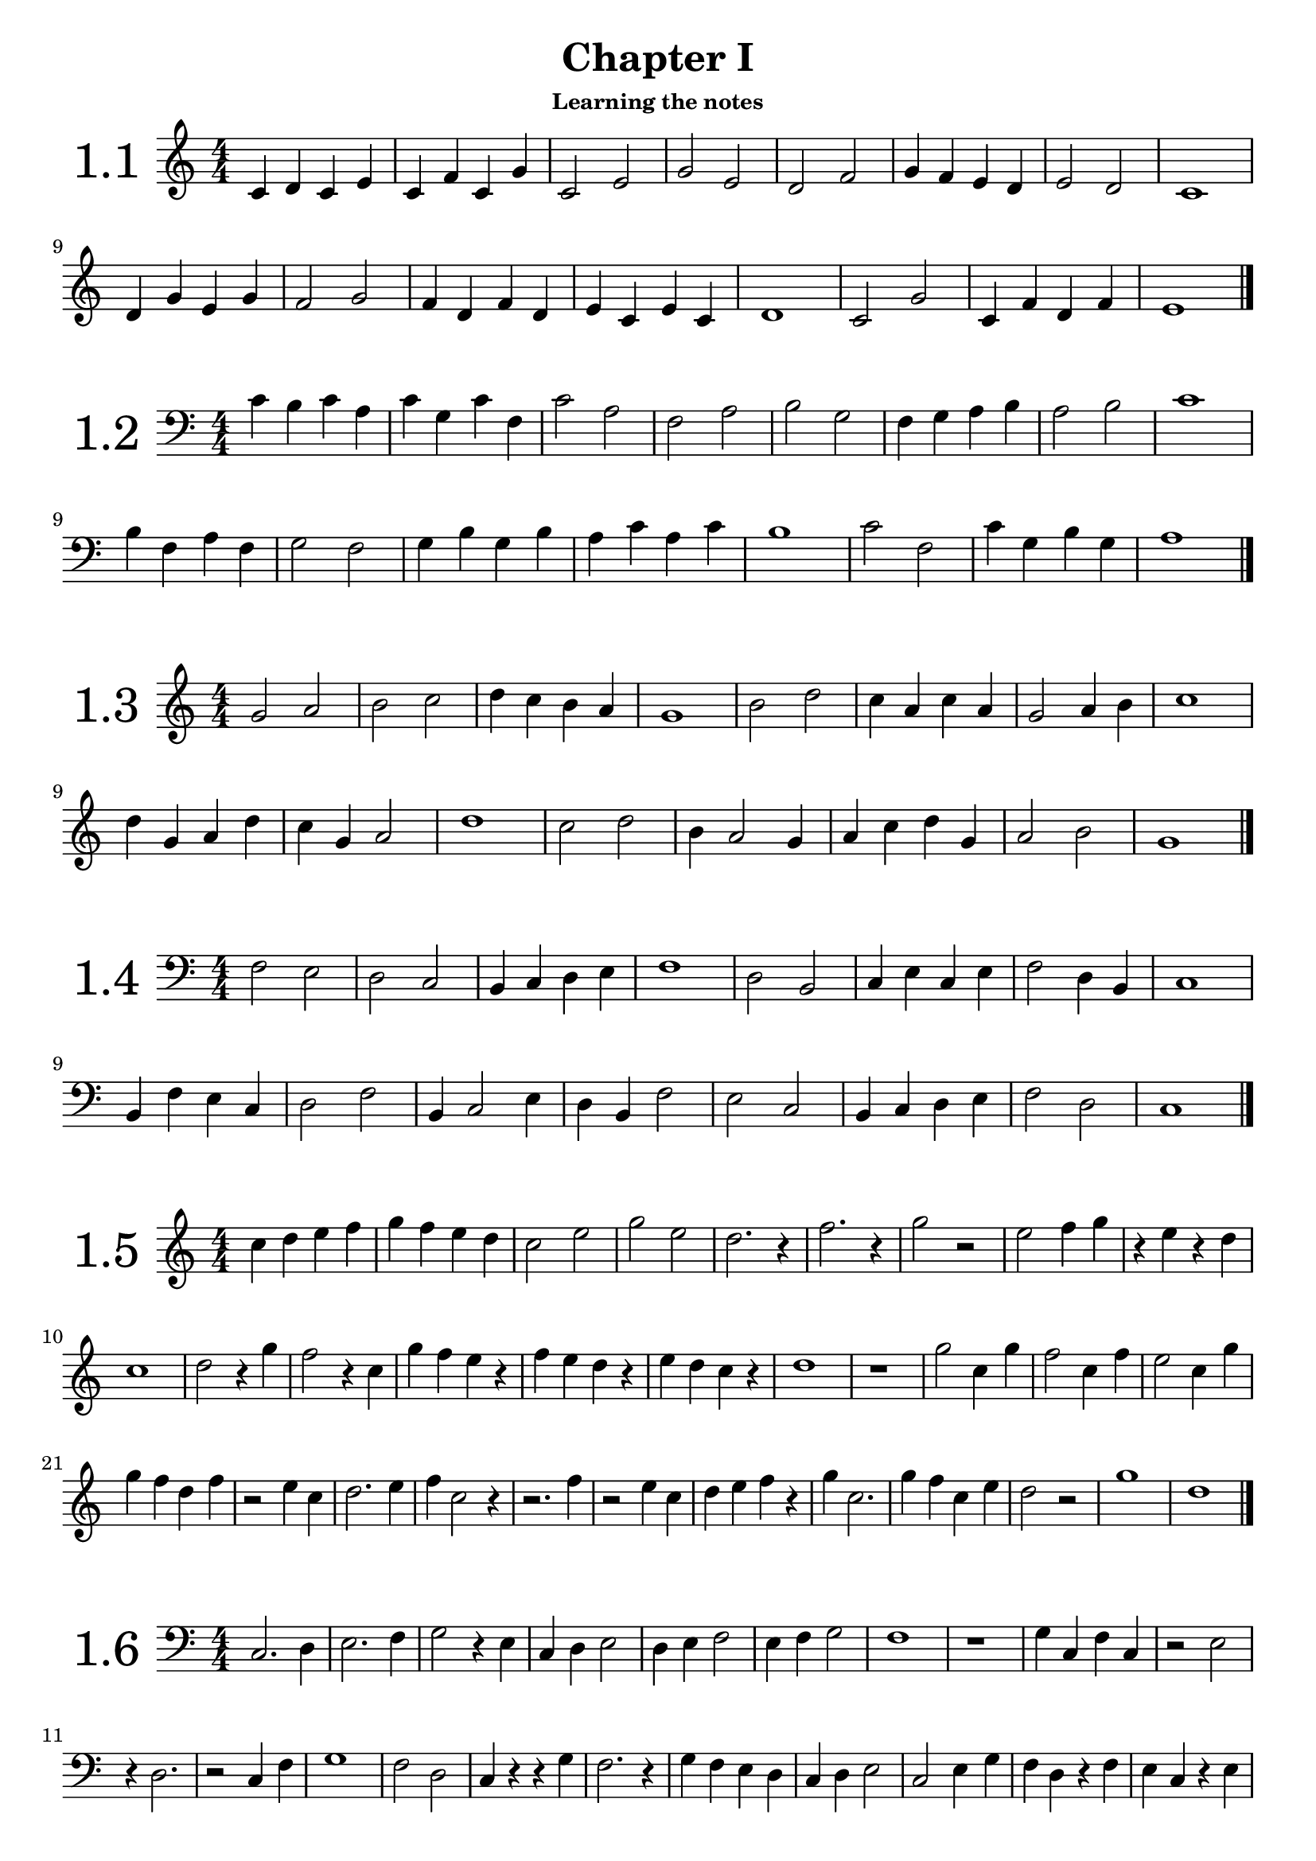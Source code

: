 \version "2.18.2"

\paper {
  #(set-paper-size "a4")
  %page-breaking = #ly:page-turn-breaking
}

\layout {
  ragged-right = ##f
}

global = {
  \key c \major
  \numericTimeSignature
  \override Staff.InstrumentName.self-alignment-X = #CENTER
  \override Staff.InstrumentName.font-size = 6
  \override StaffGroup.InstrumentName.self-alignment-X = #CENTER
  \override StaffGroup.InstrumentName.font-size = 6
}


% I: learning the notes
% - treble and bass clef
% - 1/4 2/4 3/4 4/4 values and rests, with ties
% - time signatures: 2/4 3/4 4/4

% II: eights values, the dot and ternary time signatures
% - additional time signatures: 3/8 6/8 9/8 12/8

% III: sixteenths values

% IV: irregular rhythms: triplets and duplets
% - 3:2 4
% - 3:2 2
% - 3:2 8
% - 2:3 4.

% V: cut time and other time signatures
% - time signatures: 2/2 3/2 4/2 6/4 9/4

% VI: thirty-seconds values and multiple dots

% VII: other irregular rhythms
% - 6:4 4
% - 5:4 4
% - 7:4 4
% - 4:3 4.
% - ...

% VIII: Irregular time signatures
% - 5/8
% - 7/8

% IX: All together


%%%%%%%%%%%
% Chapter I
%%%%%%%%%%%

% middle C up to G
solfege_I_I = \relative c' {
  \global
  \time 4/4
  \clef treble
  c4 d c e | c f c g' | c,2 e | g e | d f | g4 f e d | e2 d | c1
  d4 g e g | f2 g | f4 d f d | e c e c | d1 | c2 g' | c,4 f d f | e1 |
  \bar "|."  
}

% middle C down to F
solfege_I_II = \relative c' {
  \global
  \time 4/4
  \clef bass
  c4 b c a | c g c f, | c'2 a | f a | b g | f4 g a b | a2 b | c1
  b4 f a f | g2 f | g4 b g b | a c a c | b1 | c2 f, | c'4 g b g | a1 |
  \bar "|."  
}

% G up to D
solfege_I_III = \relative c' {
  \global
  \time 4/4
  \clef treble
  g'2 a | b c | d4 c b a | g1 | b2 d | c4 a c a | g2 a4 b | c1 |
  d4 g, a d | c g a2 | d1 | c2 d | b4 a2 g4 | a4 c d g, | a2 b | g1 |
  \bar "|."  
}

% F down to B
solfege_I_IV = \relative c' {
  \global
  \time 4/4
  \clef bass
  f,2 e | d c | b4 c d e | f1 | d2 b | c4 e c e | f2 d4 b | c1 |
  b4 f' e c | d2 f | b,4 c2 e4 | d4 b f'2 | e2 c | b4 c d e | f2 d | c1 |
  \bar "|."  
}

% rests and 3/4 notes
% C5 -> G5 
solfege_I_V = \relative c' {
  \global
  \time 4/4
  \clef treble
  c'4 d e f | g f e d | c2 e | g e | d2. r4 | f2. r4 | g2 r2 | e2 f4 g |
  r4 e r d | c1 | d2 r4 g | f2 r4 c | g'4 f e r | f e d r | e d c r | d1 |
  r1 | g2 c,4 g' | f2 c4 f | e2 c4 g' | g4 f d f | r2 e4 c | d2. e4 | f4 c2 r4 |
  r2. f4 | r2 e4 c | d4 e f r | g4 c,2. | g'4 f c e | d2 r2 | g1 | d1 |
  \bar "|."  
}

% rests and 3/4 notes
% C3 -> G3
solfege_I_VI = \relative c' {
  \global
  \time 4/4
  \clef bass
  c,2. d4 | e2. f4 | g2 r4 e | c4 d e2 | d4 e f2 | e4 f g2 | f1 | r1 |
  g4 c, f c | r2 e2 | r4 d2. | r2 c4 f | g1 | f2 d | c4 r r g' | f2. r4 |
  g4 f e d | c d e2 | c2 e4 g | f d r f | e c r e | d g c,2 | r1 | e2. r4 |
  g1 | c,4 f e2 | r4 d2 c4 | d4 e c g' | r2 d4 g | c,1 | d2 g | r4 f2. |
  \bar "|."  
}

% G5 -> D6
solfege_I_VII = \relative c' {
  \global
  \time 3/4
  \clef treble
  g''2 r4 | a4 b c | d c2 | b2 a4 | g4 b d | g, b d | c a c | a c a |
  g2. | a2 r4 | d2 r4 | r2. | g,4 c a | d r g, | a2. | r2. |
  b4 b c | d d c | b a r | a g r | a2 b4 | c2 d4 | b2. | g2. |
  a4 a2 | b4 b2 | c4 c2 | d2 d4 | g,4 d' g, | a4 a b | c2 d4 | b2 r4 |
  \bar "|."  
}


% F2 -> C3 
solfege_I_VIII = \relative c' {
  \global
  \time 3/4
  \clef bass
  c,2. | b4 c b | r a r | g r f | g2 r4 | c2 f,4 | r2. | g2 g4 |
  f4 c' b | r2 a4 | g2 a4 | f a c | b2. | c2. | a4 g f | a b a |
  b2 a4 | g2 f4 | c'2. | r2. | r4 b a | g2 f4 | r2 g4 | a2 r4 |
  c4 c b | a a g | f2 r4 | g2 r4 | r2. | c4 a f | r g b | c2. |
  \bar "|."  
}

% C4 -> G5
% ties
solfege_I_IX = \relative c' {
  \global
  \time 4/4
  \clef treble
  e2. g4 | b2 r4 a4~ | a4 f2 d4~ | d2 e | c1~ | c4 c' r2 | d2 e4 f~ | f4 r4 g2~ |
  g2. c,4 | d4 c b a | g f e  d~ | d4 r4 c2 | r2. g'4 | e2 g | c1 | r1 |
  g'4 f e2~ | e2 d2 | c4 g c r | d d, r4 d'~ | d e f r | r2 c2 | r2. g4~ | g e2. |
  c4 d e c | d e f d | e f g e | g2. a4~ | a2 b2~ | b4 c2. | r2 d2~ | d4 g, c2 |
  \bar "|."  
}

% C3 -> D4
solfege_I_X = \relative c' {
  \global
  \time 4/4
  \clef bass
  b2 r4 a4~ | a4 r f2 | e2. f4 | a2 c | d4 c b a | b2 r2 | a4 f2 d4~ | d4 r e2 |
  f2 c4 c | e2 r4 a | f d d r4 | c'2. a4~ | a f2 a4 | b2. b4~ | b2 a | b2. r4 |
  a4 b c a | g a b g | f g a f | e2. d4~ | d2 c2~ | c4 e2 g4 | r1 | b2. c4~ |
  c4 d c r | r a e c~ | c d e2~ | e4 f g2 | a1 | g4 r2 c4 | d4 r g, r | c1 |
  \bar "|."
}

% G3 -> E5
solfege_I_XI = \relative c' {
  \global
  \time 2/4
  \clef treble
  c4 b | a b | r4 c~ | c g | e' d | r2 | g2 | a4 b |
  c e | d d, | r4 c~ | c a | g2 | g' | e4 c | d a'~ |
  a r | c2 | d~ | d4 r | e2 | c4 g | e c | g2 |
  a4 b | a e' | a, b~ | b r | c f | c2 | a'~ | a4 r |
  r b~ | b g~ | g c,~ | c r | a g | b g | a2 | r2 |
  c4 e | a e' | d2 | r2 | c2~ | c4 b | a a, | r2 |
  g4 b | d f | e2 | a,~ | a4 c | c'2 | b4 a | g a |
  r4 g | r f | r a, | b2 | r2 | r4 b4~ | b d~ | d c |
  \bar "|."
}

% D2 -> A3
solfege_I_XII = \relative c' {
  \global
  \time 2/4
  \clef bass
  a2 | g4 a | f d | r4 c~ | c a | r2 | g4 f~ | f e~ |
  e2 | d2 | r4 e | r f | d2 | d'4 c | r e | a2 |
  c,4 a' | c, g' | c, f~ | f r | e2 | e, | d4 r | g2~ |
  g2 | r2 | f4 g | a b | c2 | g'2~ | g4 f4 | a2~ |
  a4 r | r2 | d,4 c | b a | g2 | f4 d | e d | e2 |
  c'2 | b4 c | r d | r b | a2~ | a4 d, | d e~ | e r |
  e'2 | r2 | r4 f | e d | c b | a b | c2 | r2 |
  b4 a | g2 | f4 e | d2 | r4 e | r f | g d'~ | d c |
  \bar "|."
}

%%%%%%%%%%%%%%%%%%%%%%%%
% solfeges in both clefs
%%%%%%%%%%%%%%%%%%%%%%%%

solfege_I_XIII_up = \relative c' {
  \global
  \time 4/4
  \clef treble
  c2 d4 s4 | s1 | s2. c'4 | d4 b g2 | f2 b,4 s | s1 | s1 | 
}

solfege_I_XIII_down = \relative c' {
  \global
  \time 4/4
  \clef bass  
  s2. g4~ | g a b g | c2. s4 | s1 | s2. a4 | g2 r4 g, | a4 c e g |
}


solfege_XIII = \relative c' {
  \global
  \time 2/4
  \clef treble
  c4 d8 e | g f e d | c4 r | g4 g8 b | g2 | g8 b d f | g4 b | c2 |
  e4 d | c g8 e | c4 r | d4 g,8 g' | e2 | f8 e d c | g4 g | c2 |
  \bar "|."
}

solfege_XIV = \relative c' {
  \global
  \time 2/4
  \clef bass
  c4 e8 d | g f e d | c4 g | a f8 c | a2 | r4 b | d g,8 g | c2 |
  b4 a8 g | d g b, g' | e4 d~ | d r | b g'8 b | d2~ | d4 c | r4 c8 c |
  \bar "|."
}

solfege_XV = \relative c' {
  \global
  \time 4/4
  \clef treble
  a'2 e'8 c a4 | e2 e8 g b g | a2 r8 c r e | e4 d e8 d c b |
  a2 r4 e4~ | e4 b8 e r b r e | b e b' g b4 a | g2 g8 e a4 |
  r2 a4 e'8 e | a4 a8 g a4 a8 e' | e8 d c b a4 g4~ | g e2 e,8 g |
  a c e a e a c e | r8 d r c r c r b | a4 e2 g4~ | g4 r a2 |
  \bar "|."
}

solfege_XVI = \relative c' {
  \global
  \time 4/4
  \clef bass
  f,4 c8 c e4 f~ | f g2 r8 c, | d4 d b c8 c, | f2. r4 |
  e8 d c e g4 c,8 c  | d2 r8 e r g | r c c r r c' c r | d4 d8 c b4 a8 b |
  c4 c8 b a4 g8 a | b8 a r4 r8 g r c, | d2 r4 e4~ | e4 c8 e c8 e f4 |
  a8 c f2 f8 e | d8 c b a g c, c4 | c,2 r8 g' r e | f1 |  
  \bar "|."
}

solfege_XVII = \relative c' {
  \global
  \time 2/4
  \clef treble
  e'4 d | e8 d4 b8 | e4 g~ | g8 f4 b,8 |g4 b8 b~ | b g4 e8~ | e r r b~ | b e~ e4 |
  r4 d | f4~ f8 b | d4 f8 d | e b g e | b4~ b8 d | b4 r | b8 c d b | e2 |
  r8 g4 f8~ | f4 d | r2 | b4~ b8 a' | g4 r | a8 f d b | d4 r8 d' | e4 e, |
  f8 e r f | g f r f | a g r a | b a g f | b4 a4~ | a8 g4 f8~ | f4 d | e2 |
  \bar "|."
}

solfege_XVIII = \relative c' {
  \global
  \time 2/4
  \clef bass
  g4 f | r8 g d4 | a'4 f | r8 a d,4 | e8 b4 g8~ | g4 r | g'4 b~ | b4 c8 c~ |
  c4 b | a4 a8 b | a4 f | r g~ | g8 r a r | r4 d, | c8 a a f | d4~ d8 f |
  g2 | r2 | f4 r8 d~ | d r r c~ | c r r4 | b4 a | r4 c~ | c4 d8 r |
  g4 g8 a | b c d e | f4 d8 f~ | f d8~ d4 | a'8 d,8~ d4 | r4 d | d'4 d,8 d, | g4~ g8 r |
  \bar "|."
}

solfege_XIX = \relative c' {
  \global
  \time 4/4
  \clef treble
  b''4. c8 d4 b | a4. b8 c4 a | g8 f4 d r8 d4~ | d r4 f4. a8~ |
  a4. d,8 f2 | g8 b d b d4. d8 | c8 a f d e4. c8~ | c4 d4 r8 c d4 |
  c8 a4. a8 f4. | d4 a8 d e f d d' | e4 r r8 f4.~ | f4 g r g~ |
  g8 d d4 r8 e d4 | a8 d, a' a, r4. f8 | g2 r4 g'~ | g d'2 r8 f |
  g4 d8 g~ g a4 b8~ | b4 c r2 | d d,4. f8 | f4 g2. |
  \bar "|."
}

solfege_XX = \relative c' {
  \global
  \time 4/4
  \clef bass
  e4. d8 c4. b8 | a4. g8 f4 e | r8 e, a b c4. d8~ | d4. f8 e2 |
  r8 d r d e4. g8~ | g a c e c4 e, | f8 g4 b8~ b a~ a4 | r2. a,4 |
  e8 d f e r4 g~ | g4. e'8 d4 d8 e~ | e4. g8 e4 g | a1 |
  r2 a,~ | a4 r e4. g8~ | g4 e' d8 c b a~ | a4 b8 c d e8~ e4 |
  \bar "|."
}

solfege_XXI = \relative c' {
  \global
  \time 6/8
  \clef treble
  c4. e4. | d8 e f e f g | c4. g4. | e'2. |
  e8 f g g a c, | b4. a4 b8 | c4 d8 e4. | r4. g4. |
  g,8 a r a b r | d4.~ d8 c g | e'2. | r4. c8 c r |
  r8 g g r e e | d4. d8 b g~ | g4 b8 c4 e8 | g2. |
  g'4 g8 e8 e4 | r2. | a4. e4. | c4. c8 b a |
  g e e a e e | b' e e c'4 r8 | d4. b4. | c2. |
  \bar "|."
}

solfege_XXII = \relative c' {
  \global
  \time 6/8
  \clef bass
  e,4. e4 f8 | g4. f4. | b4. b8 d f~ | f4 e8~ e4. |
  e8 b g e e' e, | f4. b,4.~ | b8 b d e4 r8 | b'4.~ b8 e r |
  g2. | f4. b,4. | b8 a g f e d | e4 d8 c4 b8 |
  a4. r4. | f4. b4.~ | b4 d8~ d e f | g4. r4 e8~ |
  e f g~ g a b~ | b4. b,4 r8 | r2. | e4. g'4. |
  a8 g f b,4. | d8 b f b f d~ | d4 b8~ b4. | e4.~ e4 r8 |
  \bar "|."
}

solfege_XXIII = \relative c' {
  \global
  \time 3/8
  \clef treble
  f'4. | c4 d8 | f8 a c | d4 b8 | c4. | b8 a g~ | g4 f8~ | f4 r8 |
  c4 a8 | d4 a8 | f'4 a,8 | b4. | r4 d8 | e4. | f4.~ | f8 r4 |
  c8 a f~ | f g c,~ | c4 d8 | e4 f8 | g c, a' | b4.~ | b8 r4 | c4. |
  c8 g e | c' g e | g e c | g4. | b8 a g | b4. | b8 a g~ | g f4 |
  \bar "|."
}

solfege_XXIV = \relative c' {
  \global
  \time 3/8
  \clef bass
  \partial 8 e,8 | a4. | a8 b c | d4.~ | d4 f8 | e4.~ | e8 d c | r c b | a4. |
  b8 g e | g e b~ | b d f | a4 b8 | g4 r8 | e4. | b4 d8 | e4 r8 |
  f4.~ | f8 e d~ | d4. | r4. | e4 r8 | g8 g b | a4. | r4 a8 |
  b8 a g | a g f | g f e | f e e, | a4. | b4 d8~ | d4 e8 | a,4. |
  \bar "|."
}

solfege_XXV = \relative c' {
  \global
  \time 9/8
  \clef treble
  \partial 8 f'8 | b4. c4 d8 b4 a8 | g2. r4 e8 | f4 g a  b4. | r4. d,4. d8 e d |
  c8 b r e d r g f r | g4.~ g4 a8 r4. | r8 b4 r8 f'4 r8 e8 d | d c b b a g g f d~ |
  d c b~ b4 c8~ c4. | c8 a f r4. a8 f c~ | c4. a4. f8 g a | b2. r4. |
  c8 c4~ c8 e f~ f4. | d8 d4~ d8 f b~ b4. | c8 a f a f c f c' e | d4 c8 b2. |
  \bar "|."
}

solfege_XXVI = \relative c' {
  \global
  \time 9/8
  \clef bass
  d4. f,8 a d~ d4. | c4. e,8 a c~ c4. | b4. d,8 e f f g a~ | a b4~ b8 a c d4. |
  d,4 r8 f4 r8 a,4 r8 | a8 f d~ d c d~ d a c | d4 e8 f4 a8 r4. | f4 a8 d4 f8 a4. |
  b8 f d d f b, d4 r8 | r c b~ b4 a8 r4. | r8 f' e~ e4 d8 r4. | r8 d' c~ c4 b8 r4. |
  a8 b f f g d d e b~ | b4. a4 c8 c'4 r8 | f8 e d d c b b f g | c4.~ c4 b8~ b4. |
  \bar "|."
}

solfege_XXVII = \relative c' {
  \global
  \time 4/4
  \clef treble
  c4 c8 d c16 d e f g4 | a4 a8 b c16 b a b c4 | d16 c b a c b a g b a g f e4 | f4. g 8 a4. b8 |
  c2 c8 b a g | c,4 e8 g c,16 e g e  c8 d16 e | g4. f8~ f8 d16 e f4 | d2.~ d8 e |
  f8 a c16 b a g a8 f f4 | e4 g c16 b a b c4 | c,8 d4 e8 c4. d16 e | f8 f16 g a8 a16 b c4 e |
  r8 g r e r c b4 | r8 d16 d r8 b16 b g8 g16 g16 d8 b | g16 a b c b c d e d e f a~ a8 g | c4. c16 c c,4 r |
  \bar "|."
}

solfege_XXVIII = \relative c' {
  \global
  \time 4/4
  \clef bass
  e,4 b8 e4 d8 b16 c d b | c4. e8 g4. g16 b | c4. e8 f16 e d c d c b a | g4. e16 g a4 r |
  b8 b,4 b'16 b a8 a,4 a'16 a | g8 e4 f4 f16 g a4 | a16 g f r g f e r f e d r e d c r |c4. b8~  b4 b8 b16 d |
  e4. f16 g e4 r4 | r16 e f g r f g a r b d f d8 f | f4. d8~ d16 c b a b8 d | e4 g8 e e16 d c b a4 |
  r4. f8 r4. g16 g | a8 a16 b c d e8 r2 | d8 b16 d f4 f8 b,16 a g4 | f4. b,16 b e2 |
  \bar "|."
}

solfege_XXIX = \relative c' {
  \global
  \time 3/4
  \clef treble
  g'4. b8 d16 c b a | g4. a16 b g8 e16 f | e4 d r8 d | g8 g16 b d8 d16 f a8. g16 |
  g2 r4 | f8 d16 d e8. d16 e8. c16 | b4. a8~ a g16 f | e4. d8 c8 c16 d |
  e2 r8. d16 | g4. g16 b c8. d16 | c8. b16 a2 | d8 d16 e f g a8 r4 |
  e8 e16 f g a b8 r4 | a8 f a,4. g16 f | a4 g4. f8 | g8. g16 g4 r |
  \bar "|."
}

solfege_XXX = \relative c' {
  \global
  \time 3/4
  \clef bass
  f,4 f16 g a b c8 c | r2. | g4 g16 a b c d8 d8 | r2 r8 e |
  g8. f16 f8. e16 f8 r | c8 c8 r c16 c a4~ | a8 b4 a16 g f4 | r8 e r e16 e f8 r |
  g16 f e d c8. c16 c4 | f16 e d c b8. b16 b4 | a16 b a b c b c b a g f e | g8. f16 f4 r |
  e16 f g e c8 e4 g8~ | g8 a4 b8 r8 c16 c | f8 c16 c e8 c16 c g'4 | f2 r4 |
  \bar "|."
}

solfege_XXXI = \relative c' {
  \global
  \time 12/8
  \clef treble
  \partial 8 f8 | b8 d b c8 b16 a g f e4. d8 e f | g8 b g a g16 f e d c4. c8 f a |
  b4 c8 a4 g16 a f8 a f~ f r e | d4.~ d8 c a r4 a16 b c8 e16 f g e |
  f8 g16 a b8 g8 a16 b c8 d4 c8~ c4 b16 a | g4 f8 g4 c,16 d e4. f4 r8 |
  e4 f8 c16 b c8 a' d,16 c d8 b' e,16 d e8 c' | d8 b' c~ c b a b2. |
  \bar "|."
}

solfege_XXXII = \relative c' {
  \global
  \time 12/8
  \clef bass
  \partial 8 d,16 f | g8 b g a b16 c d e f4. g4.~ | g8 f e16 d c4 b16 a g4 r8 f4 r8 |
  g8 d b g g16 c b a f4.~ f8 d' f | g8 g, g' f f, f' e e,4 d'8 d, f |
  g8 a b16 g' a,8 b c16 a' b,8 d c b a8. f16 | g4 a8 g8. a16 b8 a8. b16 c8 d4~ d16 e |
  f4. g8 d b f' c f,~ f g4~ | g8 a c d4~ d16 f g4.~ g8 r4 |
  \bar "|."
}

solfege_XXXIII = \relative c' {
  \global
  \time 2/2
  \clef treble
  \partial 4 a4 | d2 e | a4 c b d | d1~ | d2 d, | c2. e4 | a,2 g4 a | e g2 b4~ | b4 a2. |
  c2 r4 d8 e | r4 f4~ f4. g8 | e2. r4 | d4. e8 d4. e8 | c4 c'2 c,4 | b4 b'2 b,4~ | b2 a~ | a4 a8 a r2 |
  d4 d8 e f g a4 | c,4 c8 d e f g4 | b,4 b8 c~ c4 g4~ | g4 f r2 | r8 a'4. r8 g4. | a4 g f2 | g4. f8 f4 r | e2 f |
  a1 | a2 a | a4 a a' r4 | b8 c d e r4 c | d2. c4~ | c2 b2~ | b4 a2. | g8 f e d c4 d |
  \bar "|."
}

solfege_XXXIV = \relative c' {
  \global
  \time 2/2
  \clef bass
  \partial 8 b,8 | e4 e8 g b4. c8 | f,4 f8 g a4. b8 | e,4 e'8 d c b a4~ | a8 f a4 b8 a g f~ | f4 e2 d4 | e2. r4 | r4 b' r b | r8 e, e2. |
  d4 d8 e f d e4 | c4 c8 d e c d4~ | d4. c8 c2 | b4 b' a, c' | c8 b a g a4 r | b8 c d b a b c a | g e b g' b4. a8~ | a4 g r2 |
  f4 f8 g e4. d8 | b d f a g4 g8 f~ | f4 e2 r4 | d1 | r1 | r8 b b r r a' a r | b8 a g f e4 b | e2. r4 |
  f8 b, a' b, b' b, c' b, | d'2 r2 | e8 f g e d e f d | c d e c b c d b | a4 g2 f4~ | f4 d2 b4~ | b2 d | e1 |
  
  \bar "|."
}

solfege_XXXV = \relative c' {
  \global
  \time 3/2
  \clef treble
  f2 f f4 g | e2. f4 g a4 | a2~ a4 b a g | f1. | f'4 a2 g b4~ | b4 c2. r8 d8 c a | b g e c b4. c8~ c4 c8 e | g2 f1 |
  e4. c8~ c d4. r2 | f4. b,8~ b a4. r2 | r4. g8 c4 r e,2 | r4. f8 a4 r c,2 |
  b8 c d e c e g b~ b4 a | a'8 b c d~ d4 c2 b4 | a8 g e c b c g4 r e | f1 r2 |
  \bar "|."
}

solfege_XXXVI = \relative c' {
  \global
  \time 3/2
  \clef bass
  \partial 4 c,,4 | d2. e4 f4. g8 | a2. a2. | d4 c2 b4 a a8 b | a g e c~ c4 r r a |
  d4 r8 e r f r g a4 r | b8 c d b a4 a8 b a4 r | g8 b d f~ f4 e2 c4 | d1. |
  d,2 b a | g4. a8 b2 c4 r | e2. d4 e8 a g c~ | c4 d r8 c r d r2 |
  e4 a,2 e'8 a, g4. a8 | b4 e,2 b'8 e, c4. d8 | r4 c' r a r g | f4 a8 e' d4 r r2 |
  \bar "|."
}

solfege_XXXVII = \relative c' {
  \global
  \time 6/4
  \clef treble
  \partial 4 g4 | c2 d4 e2. | d2 f4 a2. | g4 g8 a b d f4 e8 d c b | g2 b c |
  g'4. f8 g4 e4. f8 e4 | d4 c8 b a g r8 g a b c4 | r4 e2 r4 d2 | b2 a8 b c2. |
  c'2.~ c4 a2 | b8 g f d r4 c8 d e f r4 | r2 g4 r2 b4 | d1.~ |
  d4 c4. b8 c4 b4. a8 | b4 g8 a b g f2 e4 | d2 e4 f2~ f8 g | c,1 r2 |
  \bar "|."
}

solfege_XXXVIII = \relative c' {
  \global
  \time 6/4
  \clef bass
  b,,2 f'4 r e8 f r4 | a4 a8 g f c d4 d8 e f d | b4. c8 d4 e2. | f2 a4~ a2. |
  b4 d f b2 a8 b | g4 b e g2 f8 e | d4 c a8 f d4 b a8 b | e2~ e8 f b,2. |
  a2~ a8 c f2~ f8 c, | b c d e f g a b c d e f | g4. f8 e f b,4. a8 f' f, | a2.~ a2 c4 |
  b4 b8 c b4~ b8 a b c d4 |  c4 c8 e c4~ c8 b a g f4 | r4 f2 r4 c' r | b1. |
  \bar "|."
}

solfege_XXXIX = \relative c' {
  \global
  \time 2/4
  \clef treble
  \partial 8 e8 | a8. c16 b8. d16 | e8. g16 f4 | e16 g e g f a c, e | d e f g a4 |
  b16 a8. b16 g8. | e4. d16 e | c16 b8 a16 b16 a8 g16 | a4. e8 |
  f16 e8 d16~ d16 c8 a16~ | a8 c4 e8 | f2 | e8 e' f16 e d8 |
  e16 d c8 b16 c d e | f8 r16 e c8 r16 a | r8 g4 f16 e | d16 c d c b4 |
  a8 b~ b16 c8 e16 | d4. f16 a | b8 r r g~ | g8 a4. |
  \bar "|."
}

solfege_XL = \relative c' {
  \global
  \time 2/4
  \clef bass
  \partial 16 e,16~ | e16 d8. c8 d | d16 c8 b16 a g8 f16 | e4 d | c8 c4 e16 g |
  f8. a16 c8. e16 | d8 e f d~ | d c b8. d16 | r8 c4. |
  r8 d16 b r8 g16 b | r16 c8. r16 d8. | e8 f4 a8~ | a4 r4 |
  g8 g16 f e8 c16 a~ | a b c8 b16 c g'8~ | g f~ f16 e8. | r8 e r e16 e | 
  \bar "|."
}

solfege_XLI = \relative c' {
  \global
  \time 4/4
  \clef treble
  d4 \tuplet 3/2 {d8 e f} d4 d8 f | g4 \tuplet 3/2 {g8 a b} g8 g f4 |
  g16 f e d \tuplet 3/2 {c8 d e~} e8 f4 g8 | a2 r4 \tuplet 3/2 {g8 a b} |
  g4. a16 b \tuplet 3/2 {g8 d b} r4 | a4. g16 f~ \tuplet 3/2 {f8 c' f} r4 |
  g8. d16 \tuplet 3/2 {e8 g b} c8. a16 \tuplet 3/2 {c8 e a} | b2~ \tuplet 3/2 4 {b8 a b a g a} |
  e4 d8 e d4 \tuplet 3/2 {c8 d e} | f4 r8 f' r f, r d~ |
  \tuplet 3/2 {d c d} e8. d16 c8. a16 g8. g16 | f2 r4 e8 f~ |
  f8 g a16 g f e f8 a16 g c4 | r16 d c b r c b a~ \tuplet 3/2 4 {a8 b c a c e} |
  d8 b4 a8~ \tuplet 3/2 {a8 g f} e4~ | e8. d16~ \tuplet 3/2 {d8 c d~} d2 |  
  \bar "|."
}

solfege_XLII = \relative c' {
  \global
  \time 4/4
  \clef bass
  \partial 8 c,8 | f8 f16 g a8 a16 c f4. e16 d | c8 d16 c \tuplet 3/2 4 {a8 c a e a e c d e} |
  r8 d4 d16 e f8. e16 f8. a16 | b4~ \tuplet 3/2 {b8 a d} a4~ \tuplet 3/2 {a8 b c} |
  d4~ d8 a b4~ b8 a16 d, | \tuplet 3/2 4 {e8 f g a f a a, b c} e8 d~ |
  d4 r4. c8 b4~ | b16 a g f e c b c r16 c e f \tuplet 3/2 {c8 d e} |
  f8. f16 g16 g8 a16 b8. b16 c16 c8 d16 | e8 d4 c16 d e8. f16~ f8 r |
  g16 f g f e c g c g8 e \tuplet 3/2 {c8 d e} | g8 f a g \tuplet 3/2 4 {a8 b c b c e} |
  f16 e d c e d c b c b a g a g f e | d8 e4 f g a16 g |
  \tuplet 3/2 4 {f8 a c a c f c f a f a c} | c8 c16 c r16 c,8. f4. r8 |
  \bar "|."
}

solfege_XLIII = \relative c' {
  \global
  \time 3/4
  \clef treble
  e4. g8 \tuplet 3/2 {e8 f g} | g4. a8 \tuplet 3/2 {g8 a b} |
  c2 r4 | d16 c b c b8 a16 g f8 e16 d |
  \tuplet 3/2 4 {b8 c d c d e f g a} | b4. a8 \tuplet 3/2 {b8 a g} |
  f4. d8 \tuplet 3/2 {b8 c d} | r8 e r f r f16 a |
  b4~ \tuplet 3/2 {b8 c d} e8 b | a4~ \tuplet 3/2 {a8 f e} d8 b |
  r4 a2 | \tuplet 3/2 4 {r8 g a r a b r b d} |
  r8 d4 b8 r4 | b16 c d e f g a b \tuplet 3/2 {a8 b d} |
  \tuplet 3/2 4 {e8 d c d c b c b a} | g8 g16 f e8. d16 r8 d |
  e8 e16 d c8. b16 r8 b | a16 g8. \tuplet 3/2 4 {a8 c e c e a} |
  \tuplet 3/2 {b8 d f~} f8 d e4 | r16 f f8 r16 d d8 e4 |
  \bar "|."
}

solfege_XLIV = \relative c' {
  \global
  \time 3/4
  \clef bass
  \partial 8 f,8 | \tuplet 3/2 4 {b8 d f d b f} e8 c | \tuplet 3/2 4 {a8 c f c a f} a,8 b |
  a8 c8 f4 g8. a16 | b8 d4 b8 c8. d16 |
  e2 r8 f~ | f16 e8. f16 d8. d8 a |
  g16 a b c d4~ \tuplet 3/2 {d8 a f} | d4. e16 f g8 g16 a |
  \tuplet 3/2 4 {b8 c d f d e g a g} | g4 d8 b f16 g a f |
  b8. a16 g8. f16~ f16 a8.~ | a8 b c d e d16 c |
  b16 c e a, g a b8 r4 | r16 a8. r16 c,8. d8 a' |
  \tuplet 3/2 4 {c8 d e b c d a b a~} | a8 b~ b4 r |
  \bar "|."
}

solfege_XLV = \relative c' {
  \global
  \time 2/2
  \clef treble
  a2 g4 a | b2. e4 | \tuplet 3/2 2 {f4 e d e d c} | d4 r b g |
  a8 b c d e4. d8 | c4 c8 b \tuplet 3/2 {a4 e' b} | \tuplet 3/2 2 {e4 c' e, f d' f,} | c8 d4 e8 d8 e4 g8 |
  a4 e8 a g4 d8 g | \tuplet 3/2 {f4 c f} e2 | d8 e4. b8 e4. | a,1 |
  r2 g8 a b e~ | \tuplet 3/2 2 {e4 g b d e g} | a4. g8 f4 e | f4. e8 \tuplet 3/2 {d4 c g} |
  a8 b c e d e f g~ | g4. a8~ \tuplet 3/2 {a4 e' g~} | \tuplet 3/2 2 {g4 e g~ g b, r} | a1 |
  \bar "|."
}

solfege_XLVI = \relative c' {
  \global
  \time 2/2
  \clef bass
  \partial 4 c,4 | f8 g a f \tuplet 3/2 {g4 a b} | a8 b c a \tuplet 3/2 {b4 c d} |
  e4 f8 e d4 d8 b | f4 f8 e d c b c |
  a2 r | g4 b \tuplet 3/2 {g4 a b } |
  c4 e \tuplet 3/2 {f4 e f } | c4 g' \tuplet 3/2 {c, g' b} |
  a4. g8 f4. e8 | f1 |
  \tuplet 3/2 2 {r4 f e r e d} | c4 d r c8 e |
  \tuplet 3/2 2 {f4 a r a c r} | c4 g8 e c4. b8|
  a2. b8 c | \tuplet 3/2 {c4 g' e} f2 |
  \bar "|."
}

solfege_XLVII = \relative c' {
  \global
  \time 6/8
  \clef treble
  b'8 f16 b c d c8 f,16 c d e | d8 f b f b d |
  e4 d8 c4 a8 | b2. |
  a8 g f \tuplet 2/3 {a8 f} | b8 a g \tuplet 2/3 {b8 g} |
  f8 g4 c,8 g'4 | e16 g b d r8 d16 b a f r8 |
  \tuplet 2/3 4. {c8 d e f} | g4 a8 a4 b8 |
  d2. | r4. d8 a f |
  d8 e f~ f4 g8 | \tuplet 2/3 4. {a8 b~ b c} |
  d8 c b d4 b8 | f16 g a f d8~ d c a'~ |
  a4. \tuplet 2/3 {b8 a} | g8 e c~ c4 b8~ |
  b8 a f~ \tuplet 2/3 {f8 a} | b2. |
  \bar "|."
}

solfege_XLVIII = \relative c' {
  \global
  \time 6/8
  \clef bass
  \bar "|."
}

% trentaduesimi
% doppio punto
% terzine di quarti in tempo binario
% terzine di sedicesimi in tempo binario
% terzine di ottavi in tempo tagliato
% sestine in tempo semplice
% quartine in tempo composto
% cinquine e settimine in tempo semplice


\bookpart {

\header {
  title = "Chapter I"
  subsubtitle =  "Learning the notes"
}

\score {
  \new Staff \with {
    instrumentName = "1.1"
  } \solfege_I_I
}

\score {
  \new Staff \with {
    instrumentName = "1.2"
  } \solfege_I_II
}

\score {
  \new Staff \with {
    instrumentName = "1.3"
  } \solfege_I_III
}

\score {
  \new Staff \with {
    instrumentName = "1.4"
  } \solfege_I_IV
}

\score {
  \new Staff \with {
    instrumentName = "1.5"
  } \solfege_I_V
}

\score {
  \new Staff \with {
    instrumentName = "1.6"
  } \solfege_I_VI
}

\score {
  \new Staff \with {
    instrumentName = "1.7"
  } \solfege_I_VII
}

\score {
  \new Staff \with {
    instrumentName = "1.8"
  } \solfege_I_VIII
}

\score {
  \new Staff \with {
    instrumentName = "1.9"
  } \solfege_I_IX
}

\score {
  \new Staff \with {
    instrumentName = "1.10"
  } \solfege_I_X
}

\score {
  \new Staff \with {
    instrumentName = "1.11"
  } \solfege_I_XI
}

\score {
  \new Staff \with {
    instrumentName = "1.12"
  } \solfege_I_XII
}

\score {
  \new StaffGroup {
  <<
    \set StaffGroup.systemStartDelimiter = #'SystemStartBrace
    \set StaffGroup.instrumentName = "1.13"
    \new Staff \solfege_I_XIII_up
    \new Staff \solfege_I_XIII_down
  >>
  }
}

}

\bookpart {

\header {
  title = "Chapter II"
  subsubtitle = "Sub 2"
}

\score {
  \new Staff \with {
    instrumentName = "13"
  } \solfege_XIII
}

\score {
  \new Staff \with {
    instrumentName = "14"
  } \solfege_XIV
}

\score {
  \new Staff \with {
    instrumentName = "15"
  } \solfege_XV
}

\score {
  \new Staff \with {
    instrumentName = "16"
  } \solfege_XVI
}

\score {
  \new Staff \with {
    instrumentName = "17"
  } \solfege_XVII
}

\score {
  \new Staff \with {
    instrumentName = "18"
  } \solfege_XVIII
}

\score {
  \new Staff \with {
    instrumentName = "19"
  } \solfege_XIX
}

\score {
  \new Staff \with {
    instrumentName = "20"
  } \solfege_XX
}

\score {
  \new Staff \with {
    instrumentName = "21"
  } \solfege_XXI
}

\score {
  \new Staff \with {
    instrumentName = "22"
  } \solfege_XXII
}

\score {
  \new Staff \with {
    instrumentName = "23"
  } \solfege_XXIII
}

\score {
  \new Staff \with {
    instrumentName = "24"
  } \solfege_XXIV
}

\score {
  \new Staff \with {
    instrumentName = "25"
  } \solfege_XXV
}

\score {
  \new Staff \with {
    instrumentName = "26"
  } \solfege_XXVI
}

\score {
  \new Staff \with {
    instrumentName = "27"
  } \solfege_XXVII
}

\score {
  \new Staff \with {
    instrumentName = "28"
  } \solfege_XXVIII
}

\score {
  \new Staff \with {
    instrumentName = "29"
  } \solfege_XXIX
}

\score {
  \new Staff \with {
    instrumentName = "30"
  } \solfege_XXX
}

\score {
  \new Staff \with {
    instrumentName = "31"
  } \solfege_XXXI
}

\score {
  \new Staff \with {
    instrumentName = "32"
  } \solfege_XXXII
}

\score {
  \new Staff \with {
    instrumentName = "33"
  } \solfege_XXXIII
}

\score {
  \new Staff \with {
    instrumentName = "34"
  } \solfege_XXXIV
}

\score {
  \new Staff \with {
    instrumentName = "35"
  } \solfege_XXXV
}

\score {
  \new Staff \with {
    instrumentName = "36"
  } \solfege_XXXVI
}

\score {
  \new Staff \with {
    instrumentName = "37"
  } \solfege_XXXVII
}

\score {
  \new Staff \with {
    instrumentName = "38"
  } \solfege_XXXVIII
}

\score {
  \new Staff \with {
    instrumentName = "39"
  } \solfege_XXXIX
}

\score {
  \new Staff \with {
    instrumentName = "40"
  } \solfege_XL
}

\score {
  \new Staff \with {
    instrumentName = "41"
  } \solfege_XLI
}

\score {
  \new Staff \with {
    instrumentName = "42"
  } \solfege_XLII
}

\score {
  \new Staff \with {
    instrumentName = "43"
  } \solfege_XLIII
}

\score {
  \new Staff \with {
    instrumentName = "44"
  } \solfege_XLIV
}

\score {
  \new Staff \with {
    instrumentName = "45"
  } \solfege_XLV
}

\score {
  \new Staff \with {
    instrumentName = "46"
  } \solfege_XLVI
}

\score {
  \new Staff \with {
    instrumentName = "47"
  } \solfege_XLVII
}

\score {
  \new Staff \with {
    instrumentName = "48"
  } \solfege_XLVIII
}


}
